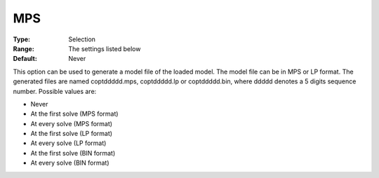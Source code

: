 .. _COPT_General_-_MPS:


MPS
===



:Type:	Selection	
:Range:	The settings listed below	
:Default:	Never	



This option can be used to generate a model file of the loaded model. The model file can be in MPS or LP format. The generated files are named coptddddd.mps, coptddddd.lp or coptddddd.bin, where ddddd denotes a 5 digits sequence number. Possible values are:



*	Never
*	At the first solve (MPS format)
*	At every solve (MPS format)
*	At the first solve (LP format)
*	At every solve (LP format)
*	At the first solve (BIN format)
*	At every solve (BIN format)



